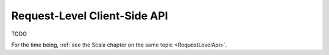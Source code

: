 .. _RequestLevelApi-java:

Request-Level Client-Side API
=============================

TODO

For the time being, :ref:`see the Scala chapter on the same topic <RequestLevelApi>`.